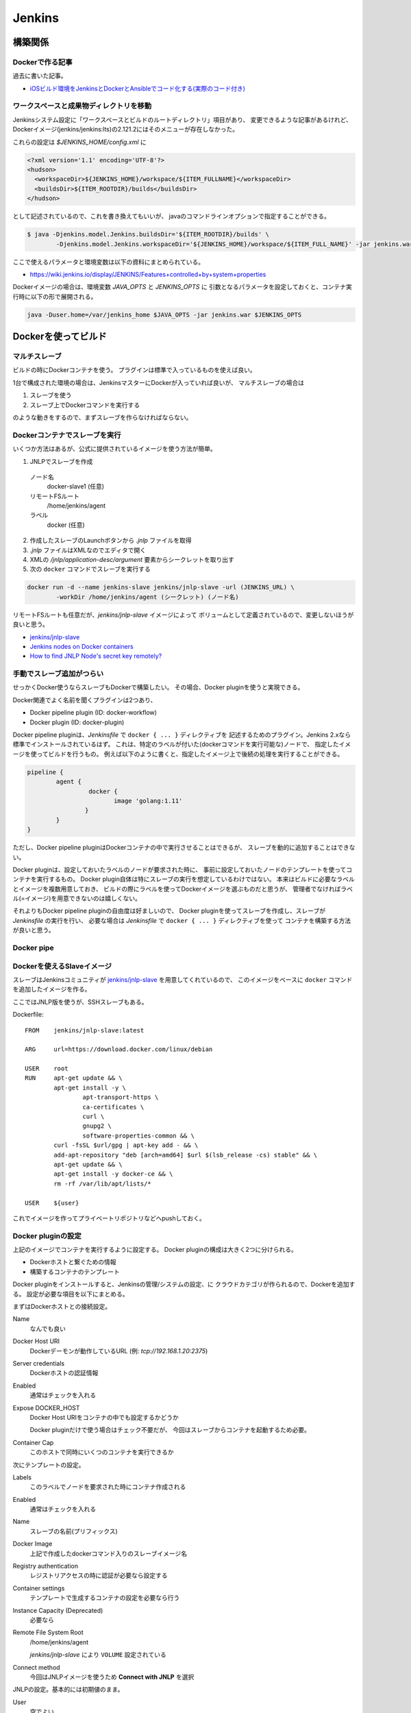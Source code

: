 ========
Jenkins
========

.. highlight:: groovy

構築関係
=========

Dockerで作る記事
-----------------

過去に書いた記事。

* `iOSビルド環境をJenkinsとDockerとAnsibleでコード化する(実際のコード付き) <https://blog.fenrir-inc.com/jp/2017/07/jenkins-build-app.html>`_

ワークスペースと成果物ディレクトリを移動
-----------------------------------------

Jenkinsシステム設定に「ワークスペースとビルドのルートディレクトリ」項目があり、
変更できるような記事があるけれど、
Dockerイメージ(jenkins/jenkins:lts)の2.121.2にはそのメニューが存在しなかった。

これらの設定は *$JENKINS_HOME/config.xml* に

.. code-block:: xml

	<?xml version='1.1' encoding='UTF-8'?>
	<hudson>
	  <workspaceDir>${JENKINS_HOME}/workspace/${ITEM_FULLNAME}</workspaceDir>
	  <buildsDir>${ITEM_ROOTDIR}/builds</buildsDir>
	</hudson>

として記述されているので、これを書き換えてもいいが、
javaのコマンドラインオプションで指定することができる。

.. code-block:: console

	$ java -Djenkins.model.Jenkins.buildsDir='${ITEM_ROOTDIR}/builds' \
		-Djenkins.model.Jenkins.workspaceDir='${JENKINS_HOME}/workspace/${ITEM_FULL_NAME}' -jar jenkins.war ...

ここで使えるパラメータと環境変数は以下の資料にまとめられている。

* `<https://wiki.jenkins.io/display/JENKINS/Features+controlled+by+system+properties>`_

Dockerイメージの場合は、環境変数 *JAVA_OPTS* と *JENKINS_OPTS* に
引数となるパラメータを設定しておくと、コンテナ実行時に以下の形で展開される。

.. code-block:: bash

	java -Duser.home=/var/jenkins_home $JAVA_OPTS -jar jenkins.war $JENKINS_OPTS

Dockerを使ってビルド
====================

マルチスレーブ
--------------

ビルドの時にDockerコンテナを使う。
プラグインは標準で入っているものを使えば良い。

1台で構成された環境の場合は、JenkinsマスターにDockerが入っていれば良いが、
マルチスレーブの場合は

1. スレーブを使う
2. スレーブ上でDockerコマンドを実行する

のような動きをするので、まずスレーブを作らなければならない。

Dockerコンテナでスレーブを実行
------------------------------

いくつか方法はあるが、公式に提供されているイメージを使う方法が簡単。

1. JNLPでスレーブを作成
  ノード名
    docker-slave1 (任意)
  リモートFSルート
    /home/jenkins/agent
  ラベル
    docker (任意)
2. 作成したスレーブのLaunchボタンから *.jnlp* ファイルを取得
3. *.jnlp* ファイルはXMLなのでエディタで開く
4. XMLの */jnlp/application-desc/argument* 要素からシークレットを取り出す
5. 次の ``docker`` コマンドでスレーブを実行する

.. code-block:: console

	docker run -d --name jenkins-slave jenkins/jnlp-slave -url (JENKINS_URL) \
		-workDir /home/jenkins/agent (シークレット) (ノード名)

リモートFSルートも任意だが、*jenkins/jnlp-slave* イメージによって
ボリュームとして定義されているので、変更しないほうが良いと思う。

* `jenkins/jnlp-slave <https://hub.docker.com/r/jenkins/jnlp-slave/>`_
* `Jenkins nodes on Docker containers <https://piotrminkowski.wordpress.com/2017/03/13/jenkins-nodes-on-docker-containers/>`_
* `How to find JNLP Node's secret key remotely? <https://support.cloudbees.com/hc/en-us/articles/222520647>`_

手動でスレーブ追加がつらい
--------------------------

せっかくDocker使うならスレーブもDockerで構築したい。
その場合、Docker pluginを使うと実現できる。

Docker関連でよく名前を聞くプラグインは2つあり、

* Docker pipeline plugin (ID: docker-workflow)
* Docker plugin (ID: docker-plugin)

Docker pipeline pluginは、*Jenkinsfile* で ``docker { ... }`` ディレクティブを
記述するためのプラグイン。Jenkins 2.xなら標準でインストールされているはず。
これは、特定のラベルが付いた(dockerコマンドを実行可能な)ノードで、
指定したイメージを使ってビルドを行うもの。
例えば以下のように書くと、指定したイメージ上で後続の処理を実行することができる。

.. code-block:: groovy

	pipeline {
		agent {
			 docker {
				image 'golang:1.11'
			}
		}
	}

ただし、Docker pipeline pluginはDockerコンテナの中で実行させることはできるが、
スレーブを動的に追加することはできない。

Docker pluginは、設定しておいたラベルのノードが要求された時に、
事前に設定しておいたノードのテンプレートを使ってコンテナを実行するもの。
Docker plugin自体は特にスレーブの実行を想定しているわけではない。
本来はビルドに必要なラベルとイメージを複数用意しておき、
ビルドの際にラベルを使ってDockerイメージを選ぶものだと思うが、
管理者でなければラベル(=イメージ)を用意できないのは嬉しくない。

それよりもDocker pipeline pluginの自由度は好ましいので、
Docker pluginを使ってスレーブを作成し、スレーブが *Jenkinsfile* の実行を行い、
必要な場合は *Jenkinsfile* で ``docker { ... }`` ディレクティブを使って
コンテナを構築する方法が良いと思う。

Docker pipe
-----------

Dockerを使えるSlaveイメージ
----------------------------

スレーブはJenkinsコミュニティが `jenkins/jnlp-slave <https://hub.docker.com/r/jenkins/jnlp-slave/>`_ を用意してくれているので、
このイメージをベースに ``docker`` コマンドを追加したイメージを作る。

ここではJNLP版を使うが、SSHスレーブもある。

Dockerfile::

	FROM	jenkins/jnlp-slave:latest

	ARG	url=https://download.docker.com/linux/debian

	USER	root
	RUN	apt-get update && \
		apt-get install -y \
			apt-transport-https \
			ca-certificates \
			curl \
			gnupg2 \
			software-properties-common && \
		curl -fsSL $url/gpg | apt-key add - && \
		add-apt-repository "deb [arch=amd64] $url $(lsb_release -cs) stable" && \
		apt-get update && \
		apt-get install -y docker-ce && \
		rm -rf /var/lib/apt/lists/*

	USER	${user}

これでイメージを作ってプライベートリポジトリなどへpushしておく。

Docker pluginの設定
--------------------

上記のイメージでコンテナを実行するように設定する。
Docker pluginの構成は大きく2つに分けられる。

* Dockerホストと繋ぐための情報
* 構築するコンテナのテンプレート

Docker pluginをインストールすると、Jenkinsの管理/システムの設定、に
クラウドカテゴリが作られるので、Dockerを追加する。
設定が必要な項目を以下にまとめる。

まずはDockerホストとの接続設定。

Name
	なんでも良い

Docker Host URI
	Dockerデーモンが動作しているURL (例: *tcp://192.168.1.20:2375*)

Server credentials
	Dockerホストの認証情報

Enabled
	通常はチェックを入れる

Expose DOCKER_HOST
	Docker Host URIをコンテナの中でも設定するかどうか

	Docker pluginだけで使う場合はチェック不要だが、
	今回はスレーブからコンテナを起動するため必要。

Container Cap
	このホストで同時にいくつのコンテナを実行できるか

次にテンプレートの設定。

Labels
	このラベルでノードを要求された時にコンテナ作成される

Enabled
	通常はチェックを入れる

Name
	スレーブの名前(プリフィックス)

Docker Image
	上記で作成したdockerコマンド入りのスレーブイメージ名

Registry authentication
	レジストリアクセスの時に認証が必要なら設定する

Container settings
	テンプレートで生成するコンテナの設定を必要なら行う

Instance Capacity (Deprecated)
	必要なら

Remote File System Root
	/home/jenkins/agent

	*jenkins/jnlp-slave* により ``VOLUME`` 設定されている

Connect method
	今回はJNLPイメージを使うため **Connect with JNLP** を選択

JNLPの設定。基本的には初期値のまま。

User
	空でよい

Jenkins URL
	Jenkinsマスターが動作しているURL

	起動したスレーブが接続するために必要

Internal data directory
	remoting

これで完成。*docker* ラベルでノードが要求されたら、
Docker pluginがテンプレートからスレーブを作成してビルドが行われる。

Pipeline Model Definition
--------------------------

無くても問題ないが、**Jenkinsの管理/システムの設定** で、
Docker pipeline pluginのラベルとプライベートレジストリURLを
デフォルトとして設定しておくと *Jenkinsfile* の記述を省略できて親切。

Docker Label
	docker (Docker pluginのラベルと揃えておく)

Docker registry URL
	必要なら設定

Registry credentials
	必要なら設定

最終的なGroovyファイル
-----------------------

Docker pipeline pluginの設定::

	import jenkins.model.Jenkins
	import org.jenkinsci.plugins.pipeline.modeldefinition.config.GlobalConfig
	import org.jenkinsci.plugins.docker.commons.credentials.DockerRegistryEndpoint

	def dockerLabel = 'docker'
	def registryUrl = 'https://registry.a.fnrr.biz/v2/'
	def credentialId = null

	def p = Jenkins.instance.getDescriptorByType(GlobalConfig.class)
	p?.dockerLabel = dockerLabel
	p?.registry = new DockerRegistryEndpoint(registryUrl, credentialId)

Docker pluginの設定::

	import com.nirima.jenkins.plugins.docker.DockerCloud
	import com.nirima.jenkins.plugins.docker.DockerTemplate
	import com.nirima.jenkins.plugins.docker.DockerTemplateBase
	import com.nirima.jenkins.plugins.docker.launcher.AttachedDockerComputerLauncher
	import io.jenkins.docker.connector.DockerComputerAttachConnector
	import io.jenkins.docker.connector.DockerComputerJNLPConnector
	import jenkins.model.Jenkins
	import hudson.slaves.JNLPLauncher
	import jenkins.slaves.RemotingWorkDirSettings

	def nodeProperties = [
	  'docker-node1': [
	    serverUrl: 'tcp://192.168.1.30:2375',
	    instanceCapStr: '5',
	    containerCapStr: '5',
	    exposeDockerHost: true,
	  ],
	]

	def defaultProperties = [
	  // Template base parameters
	  bindAllPorts: false,
	  bindPorts: '',
	  cpuShares: null,
	  dnsString: '',
	  dockerCommand: '',
	  environmentsString: '',
	  extraHostsString: '',
	  hostname: '',
	  image: 'my.repo.example.org/jenkins-slave:latest',
	  macAddress: '',
	  memoryLimit: null,
	  memorySwap: null,
	  shmSize: null,
	  network: '',
	  privileged: false,
	  pullCredentialsId: '',
	  tty: false,
	  volumesFromString: '',
	  volumesString: '',

	  // Template parameters
	  instanceCapStr: '5',
	  labelString: 'docker',
	  remoteFs: '/home/jenkins/agent',
	  removeVolumes: true,
	  //disabled: false,

	  // Cloud parameters
	  connectTimeout: 60,
	  containerCapStr: '5',
	  credentialsId: '',
	  dockerHostname: '',
	  //nameはnodePropertiesで必須とする
	  readTimeout: 60,
	  serverUrl: 'unix:///var/run/docker.sock',
	  version: '',
	  exposeDockerHost: false,
	  //disabled: false,

	  // Connector parameters
	  tunnel: '',
	  jvmArgs: '',
	  user: '',
	  jenkinsUrl: 'https://jenkins.example.org/',
	  entryPointArguments: [],
	]

	nodeProperties.each { name, p ->
	  def existentCloud = Jenkins.instance.clouds.getByName(name)
	  if (existentCloud != null)
	    Jenkins.instance.clouds.remove(existentCloud)
	  def templateBase = new DockerTemplateBase(
	    p.image ?: defaultProperties.image,
	    p.pullCredentialsId ?: defaultProperties.pullCredentialsId,
	    p.dnsString ?: defaultProperties.dnsString,
	    p.network ?: defaultProperties.network,
	    p.dockerCommand ?: defaultProperties.dockerCommand,
	    p.volumesString ?: defaultProperties.volumesString,
	    p.volumesFromString ?: defaultProperties.volumesFromString,
	    p.environmentsString ?: defaultProperties.environmentsString,
	    p.hostname ?: defaultProperties.hostname,
	    p.memoryLimit ?: defaultProperties.memoryLimit,
	    p.memorySwap ?: defaultProperties.memorySwap,
	    p.cpuShares ?: defaultProperties.cpuShares,
	    p.shmSize ?: defaultProperties.shmSize,
	    p.bindPorts ?: defaultProperties.bindPorts,
	    p.bindAllPorts ?: defaultProperties.bindAllPorts,
	    p.privileged ?: defaultProperties.privileged,
	    p.tty ?: defaultProperties.tty,
	    p.macAddress ?: defaultProperties.macAddress,
	    p.extraHostsString ?: defaultProperties.extraHostsString
	  )

	  def connector = new DockerComputerJNLPConnector(
	    new JNLPLauncher(
	      p.tunnel ?: defaultProperties.tunnel,
	      p.jvmArgs ?: defaultProperties.jvmArgs,
	      new RemotingWorkDirSettings()
	    )
	  )
	  connector.user = p.user ?: defaultProperties.user
	  connector.jenkinsUrl = p.jenkinsUrl ?: defaultProperties.jenkinsUrl
	  connector.entryPointArguments = p.entryPointArguments ?: defaultProperties.entryPointArguments
	  def template = new DockerTemplate(
	    templateBase,
	    connector,
	    p.labelString ?: defaultProperties.labelString,
	    p.remoteFs ?: defaultProperties.remoteFs,
	    p.instanceCapStr ?: defaultProperties.instanceCapStr
	  )

	  def cloud = new DockerCloud(
	    name,
	    [template],
	    p.serverUrl,
	    p.containerCapStr ?: defaultProperties.containerCapStr,
	    p.connectTimeout ?: defaultProperties.connectTimeout,
	    p.readTimeout ?: defaultProperties.readTimeout,
	    p.credentialsId ?: defaultProperties.credentialsId,
	    p.version ?: defaultProperties.version,
	    p.dockerHostname ?: defaultProperties.dockerHostname
	  )
	  cloud.exposeDockerHost = p.exposeDockerHost
	  Jenkins.instance.clouds.add(cloud)
	}
	Jenkins.instance.save()
